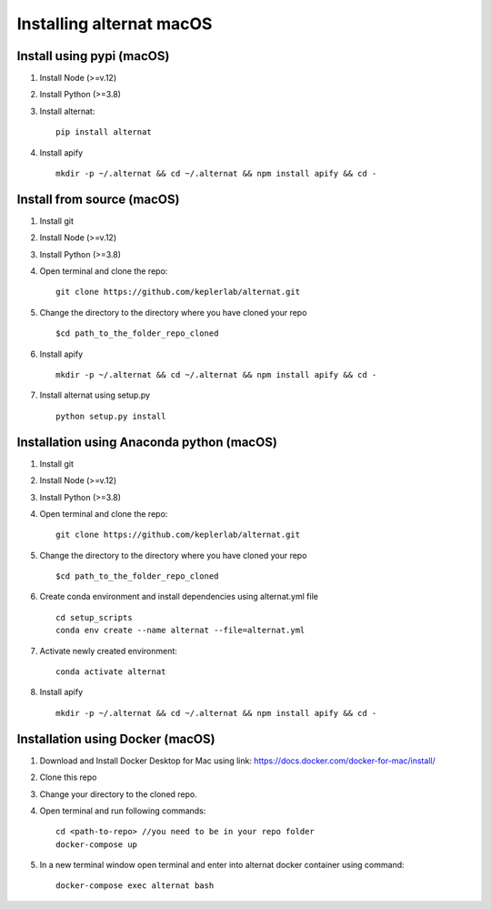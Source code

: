 Installing alternat macOS
==========================

Install using pypi (macOS)
----------------------------

1. Install Node (>=v.12)

2. Install Python (>=3.8)

3. Install alternat::

    pip install alternat

4. Install apify ::

    mkdir -p ~/.alternat && cd ~/.alternat && npm install apify && cd -


Install from source (macOS)
-----------------------------

1. Install git

2. Install Node (>=v.12)

3. Install Python (>=3.8)

4. Open terminal and clone the repo::

    git clone https://github.com/keplerlab/alternat.git

5. Change the directory to the directory where you have cloned your repo ::

    $cd path_to_the_folder_repo_cloned

6. Install apify ::
  
    mkdir -p ~/.alternat && cd ~/.alternat && npm install apify && cd -

7. Install alternat using setup.py ::

    python setup.py install 


Installation using Anaconda python (macOS)
-------------------------------------------

1. Install git

2. Install Node (>=v.12)

3. Install Python (>=3.8)

4. Open terminal and clone the repo::

    git clone https://github.com/keplerlab/alternat.git

5. Change the directory to the directory where you have cloned your repo ::

    $cd path_to_the_folder_repo_cloned


6. Create conda environment and install dependencies using
   alternat.yml file ::

    cd setup_scripts
    conda env create --name alternat --file=alternat.yml

7. Activate newly created environment::

    conda activate alternat

8. Install apify ::

    mkdir -p ~/.alternat && cd ~/.alternat && npm install apify && cd -


Installation using Docker (macOS)
----------------------------------

1. Download and Install Docker Desktop for Mac using link: https://docs.docker.com/docker-for-mac/install/

2. Clone this repo

3. Change your directory to the cloned repo.

4. Open terminal and run following commands::

    cd <path-to-repo> //you need to be in your repo folder
    docker-compose up

5. In a new terminal window open terminal and enter into alternat docker container using command::

    docker-compose exec alternat bash
